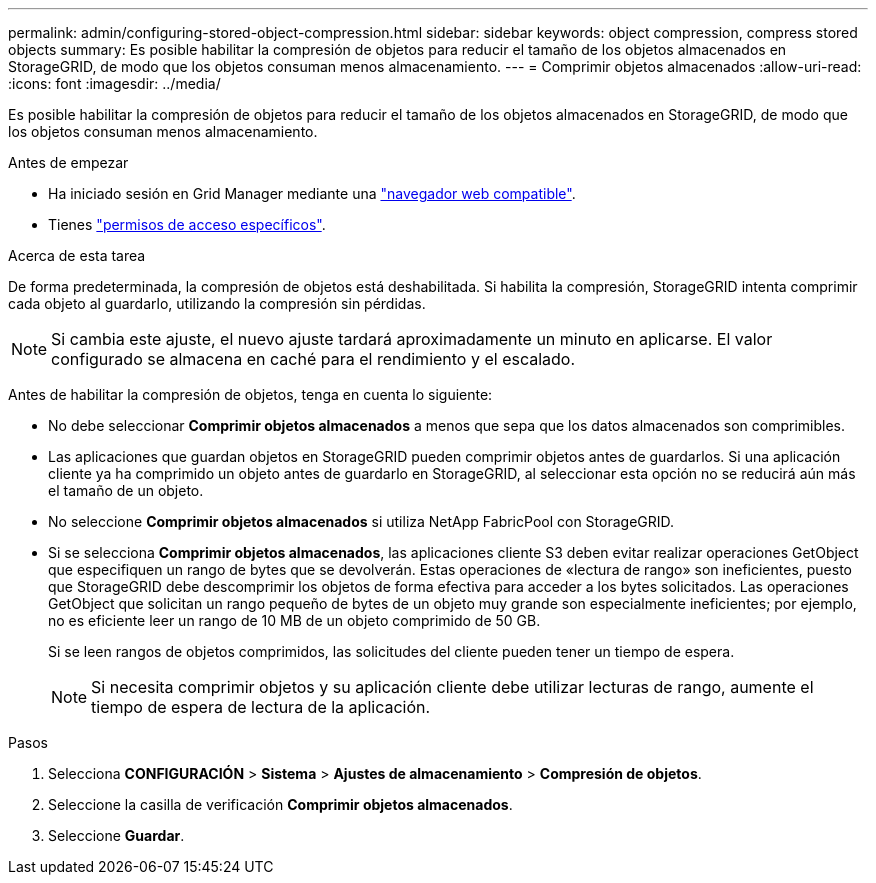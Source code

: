 ---
permalink: admin/configuring-stored-object-compression.html 
sidebar: sidebar 
keywords: object compression, compress stored objects 
summary: Es posible habilitar la compresión de objetos para reducir el tamaño de los objetos almacenados en StorageGRID, de modo que los objetos consuman menos almacenamiento. 
---
= Comprimir objetos almacenados
:allow-uri-read: 
:icons: font
:imagesdir: ../media/


[role="lead"]
Es posible habilitar la compresión de objetos para reducir el tamaño de los objetos almacenados en StorageGRID, de modo que los objetos consuman menos almacenamiento.

.Antes de empezar
* Ha iniciado sesión en Grid Manager mediante una link:../admin/web-browser-requirements.html["navegador web compatible"].
* Tienes link:admin-group-permissions.html["permisos de acceso específicos"].


.Acerca de esta tarea
De forma predeterminada, la compresión de objetos está deshabilitada. Si habilita la compresión, StorageGRID intenta comprimir cada objeto al guardarlo, utilizando la compresión sin pérdidas.


NOTE: Si cambia este ajuste, el nuevo ajuste tardará aproximadamente un minuto en aplicarse. El valor configurado se almacena en caché para el rendimiento y el escalado.

Antes de habilitar la compresión de objetos, tenga en cuenta lo siguiente:

* No debe seleccionar *Comprimir objetos almacenados* a menos que sepa que los datos almacenados son comprimibles.
* Las aplicaciones que guardan objetos en StorageGRID pueden comprimir objetos antes de guardarlos. Si una aplicación cliente ya ha comprimido un objeto antes de guardarlo en StorageGRID, al seleccionar esta opción no se reducirá aún más el tamaño de un objeto.
* No seleccione *Comprimir objetos almacenados* si utiliza NetApp FabricPool con StorageGRID.
* Si se selecciona *Comprimir objetos almacenados*, las aplicaciones cliente S3 deben evitar realizar operaciones GetObject que especifiquen un rango de bytes que se devolverán. Estas operaciones de «lectura de rango» son ineficientes, puesto que StorageGRID debe descomprimir los objetos de forma efectiva para acceder a los bytes solicitados. Las operaciones GetObject que solicitan un rango pequeño de bytes de un objeto muy grande son especialmente ineficientes; por ejemplo, no es eficiente leer un rango de 10 MB de un objeto comprimido de 50 GB.
+
Si se leen rangos de objetos comprimidos, las solicitudes del cliente pueden tener un tiempo de espera.

+

NOTE: Si necesita comprimir objetos y su aplicación cliente debe utilizar lecturas de rango, aumente el tiempo de espera de lectura de la aplicación.



.Pasos
. Selecciona *CONFIGURACIÓN* > *Sistema* > *Ajustes de almacenamiento* > *Compresión de objetos*.
. Seleccione la casilla de verificación *Comprimir objetos almacenados*.
. Seleccione *Guardar*.

